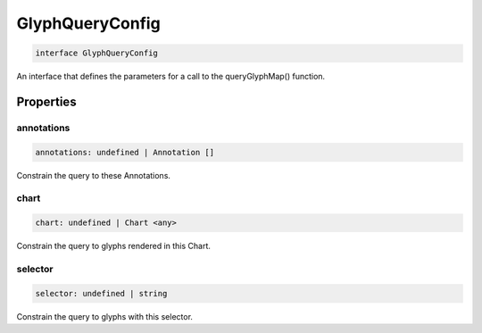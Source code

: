 .. role:: trst-class
.. role:: trst-interface
.. role:: trst-function
.. role:: trst-property
.. role:: trst-property-desc
.. role:: trst-method
.. role:: trst-method-desc
.. role:: trst-parameter
.. role:: trst-type
.. role:: trst-type-parameter

.. _GlyphQueryConfig:

:trst-class:`GlyphQueryConfig`
==============================

.. container:: collapsible

  .. code-block:: typescript

    interface GlyphQueryConfig

.. container:: content

  An interface that defines the parameters for a call to the queryGlyphMap() function.

Properties
----------

annotations
***********

.. container:: collapsible

  .. code-block:: typescript

    annotations: undefined | Annotation []

.. container:: content

  Constrain the query to these Annotations.

chart
*****

.. container:: collapsible

  .. code-block:: typescript

    chart: undefined | Chart <any>

.. container:: content

  Constrain the query to glyphs rendered in this Chart.

selector
********

.. container:: collapsible

  .. code-block:: typescript

    selector: undefined | string

.. container:: content

  Constrain the query to glyphs with this selector.

